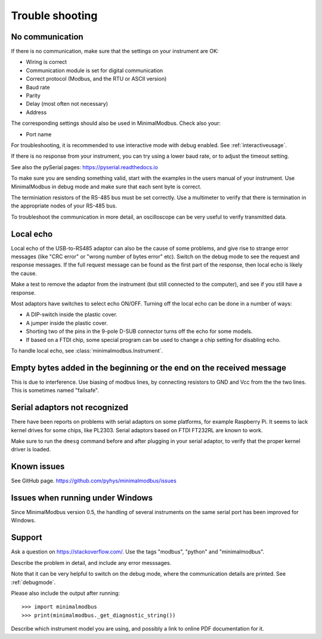 .. _troubleshooting:

================
Trouble shooting
================


No communication
----------------
If there is no communication, make sure that the settings on your instrument are OK:

* Wiring is correct
* Communication module is set for digital communication
* Correct protocol (Modbus, and the RTU or ASCII version)
* Baud rate
* Parity
* Delay (most often not necessary)
* Address

The corresponding settings should also be used in MinimalModbus. Check also your:

* Port name

For troubleshooting, it is recommended to use interactive mode with debug
enabled. See :ref:`interactiveusage`.

If there is no response from your instrument, you can try using a lower
baud rate, or to adjust the timeout setting.

See also the pySerial pages: https://pyserial.readthedocs.io

To make sure you are sending something valid, start with the examples in
the users manual of your instrument. Use MinimalModbus in debug mode and make sure that each sent byte is correct.

The terminiation resistors of the RS-485 bus must be set correctly. Use a
multimeter to verify that there is termination in the appropriate nodes of
your RS-485 bus.

To troubleshoot the communication in more detail, an oscilloscope can be very
useful to verify transmitted data.


Local echo
----------
Local echo of the USB-to-RS485 adaptor can also be the cause of some problems,
and give rise to strange error messages (like "CRC error" or "wrong number of bytes error" etc).
Switch on the debug mode to see the request and response messages.
If the full request message can be found as the first part of the response,
then local echo is likely the cause.

Make a test to remove the adaptor from the instrument (but still connected
to the computer), and see if you still have a response.

Most adaptors have switches to select echo ON/OFF. Turning off the local
echo can be done in a number of ways:

* A DIP-switch inside the plastic cover.
* A jumper inside the plastic cover.
* Shorting two of the pins in the 9-pole D-SUB connector turns off the echo for some models.
* If based on a FTDI chip, some special program can be used to change a chip setting for disabling echo.

To handle local echo, see :class:`minimalmodbus.Instrument`.


Empty bytes added in the beginning or the end on the received message
---------------------------------------------------------------------
This is due to interference. Use biasing of modbus lines, by connecting resistors
to GND and Vcc from the the two lines. This is sometimes named "failsafe".


Serial adaptors not recognized
------------------------------
There have been reports on problems with serial adaptors on some platforms,
for example Raspberry Pi. It seems to lack kernel drives for some chips, like PL2303.
Serial adaptors based on FTDI FT232RL are known to work.

Make sure to run the ``dmesg`` command before and after plugging in your
serial adaptor, to verify that the proper kernel driver is loaded.


Known issues
--------------

See GitHub page. https://github.com/pyhys/minimalmodbus/issues


Issues when running under Windows
---------------------------------
Since MinimalModbus version 0.5, the handling of several instruments on the same
serial port has been improved for Windows.

.. _support:

Support
-------
Ask a question on https://stackoverflow.com/. Use the tags "modbus", "python" and "minimalmodbus".

Describe the problem in detail, and include any error messsages.

Note that it can be very helpful to switch on the debug mode, where the communication
details are printed. See :ref:`debugmode`.

Please also include the output after running::

  >>> import minimalmodbus
  >>> print(minimalmodbus._get_diagnostic_string())

Describe which instrument model you are using, and possibly a link to online PDF documentation for it.
